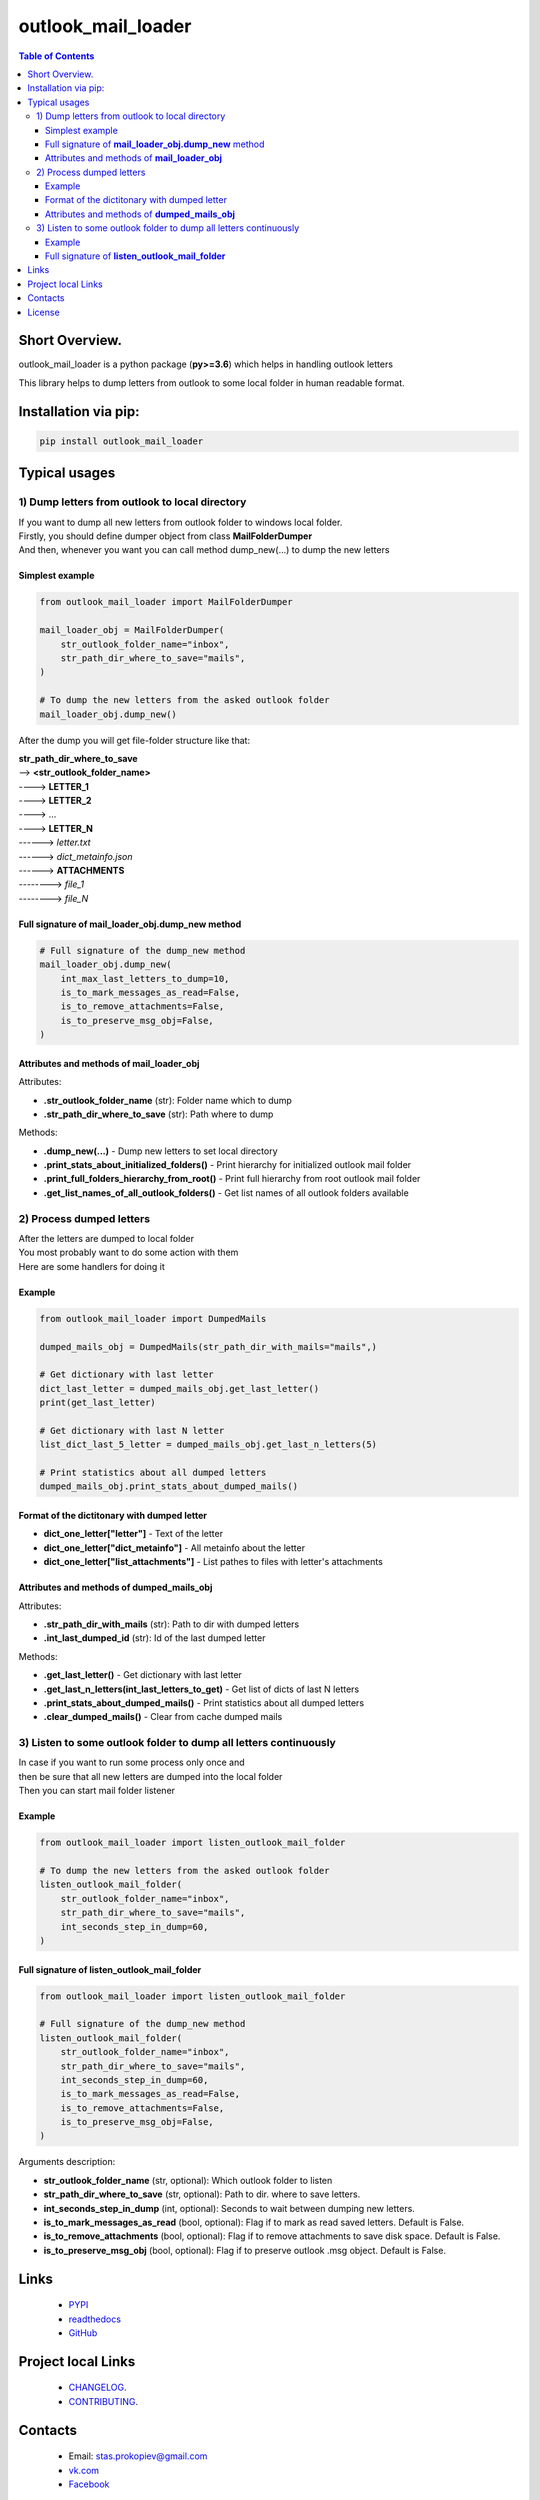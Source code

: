 ===================
outlook_mail_loader
===================

.. image:: https://img.shields.io/github/last-commit/stas-prokopiev/outlook_mail_loader
   :target: https://img.shields.io/github/last-commit/stas-prokopiev/outlook_mail_loader
   :alt: GitHub last commit

.. image:: https://img.shields.io/github/license/stas-prokopiev/outlook_mail_loader
    :target: https://github.com/stas-prokopiev/outlook_mail_loader/blob/master/LICENSE.txt
    :alt: GitHub license<space><space>

.. image:: https://readthedocs.org/projects/outlook_mail_loader/badge/?version=latest
    :target: https://outlook_mail_loader.readthedocs.io/en/latest/?badge=latest
    :alt: Documentation Status

.. image:: https://img.shields.io/badge/pre--commit-enabled-brightgreen?logo=pre-commit&logoColor=white
   :target: https://github.com/pre-commit/pre-commit
   :alt: pre-commit

.. image:: https://img.shields.io/pypi/v/outlook_mail_loader
   :target: https://img.shields.io/pypi/v/outlook_mail_loader
   :alt: PyPI

.. image:: https://img.shields.io/pypi/pyversions/outlook_mail_loader
   :target: https://img.shields.io/pypi/pyversions/outlook_mail_loader
   :alt: PyPI - Python Version


.. contents:: **Table of Contents**

Short Overview.
=========================
outlook_mail_loader is a python package (**py>=3.6**) which helps in handling outlook letters

This library helps to dump letters from outlook to some local folder in human readable format.

Installation via pip:
======================

.. code-block:: bash

    pip install outlook_mail_loader

Typical usages
============================

1) Dump letters from outlook to local directory
-----------------------------------------------

| If you want to dump all new letters from outlook folder to windows local folder.
| Firstly, you should define dumper object from class **MailFolderDumper**
| And then, whenever you want you can call method dump_new(...) to dump the new letters

Simplest example
*********************

.. code-block:: python

    from outlook_mail_loader import MailFolderDumper

    mail_loader_obj = MailFolderDumper(
        str_outlook_folder_name="inbox",
        str_path_dir_where_to_save="mails",
    )

    # To dump the new letters from the asked outlook folder
    mail_loader_obj.dump_new()

After the dump you will get file-folder structure like that:

| **str_path_dir_where_to_save**
| --> **<str_outlook_folder_name>**
| ----> **LETTER_1**
| ----> **LETTER_2**
| ----> ...
| ----> **LETTER_N**
| ------> *letter.txt*
| ------> *dict_metainfo.json*
| ------> **ATTACHMENTS**
| --------> *file_1*
| --------> *file_N*

Full signature of **mail_loader_obj.dump_new** method
***************************************************************

.. code-block:: python

    # Full signature of the dump_new method
    mail_loader_obj.dump_new(
        int_max_last_letters_to_dump=10,
        is_to_mark_messages_as_read=False,
        is_to_remove_attachments=False,
        is_to_preserve_msg_obj=False,
    )

Attributes and methods of **mail_loader_obj**
***************************************************************

Attributes:

* **.str_outlook_folder_name** (str): Folder name which to dump
* **.str_path_dir_where_to_save** (str): Path where to dump

Methods:

* **.dump_new(...)** - Dump new letters to set local directory
* **.print_stats_about_initialized_folders()** - Print hierarchy for initialized outlook mail folder
* **.print_full_folders_hierarchy_from_root()** - Print full hierarchy from root outlook mail folder
* **.get_list_names_of_all_outlook_folders()** - Get list names of all outlook folders available

2) Process dumped letters
---------------------------------------------

| After the letters are dumped to local folder
| You most probably want to do some action with them
| Here are some handlers for doing it

Example
*********************

.. code-block:: python

    from outlook_mail_loader import DumpedMails

    dumped_mails_obj = DumpedMails(str_path_dir_with_mails="mails",)

    # Get dictionary with last letter
    dict_last_letter = dumped_mails_obj.get_last_letter()
    print(get_last_letter)

    # Get dictionary with last N letter
    list_dict_last_5_letter = dumped_mails_obj.get_last_n_letters(5)

    # Print statistics about all dumped letters
    dumped_mails_obj.print_stats_about_dumped_mails()

Format of the dictitonary with dumped letter
***************************************************************

* **dict_one_letter["letter"]** - Text of the letter
* **dict_one_letter["dict_metainfo"]** - All metainfo about the letter
* **dict_one_letter["list_attachments"]** - List pathes to files with letter's attachments

Attributes and methods of **dumped_mails_obj**
***************************************************************

Attributes:

* **.str_path_dir_with_mails** (str): Path to dir with dumped letters
* **.int_last_dumped_id** (str): Id of the last dumped letter

Methods:

* **.get_last_letter()** - Get dictionary with last letter
* **.get_last_n_letters(int_last_letters_to_get)** - Get list of dicts of last N letters
* **.print_stats_about_dumped_mails()** - Print statistics about all dumped letters
* **.clear_dumped_mails()** - Clear from cache dumped mails

3) Listen to some outlook folder to dump all letters continuously
-------------------------------------------------------------------

| In case if you want to run some process only once and
| then be sure that all new letters are dumped into the local folder
| Then you can start mail folder listener

Example
*********************

.. code-block:: python

    from outlook_mail_loader import listen_outlook_mail_folder

    # To dump the new letters from the asked outlook folder
    listen_outlook_mail_folder(
        str_outlook_folder_name="inbox",
        str_path_dir_where_to_save="mails",
        int_seconds_step_in_dump=60,
    )

Full signature of **listen_outlook_mail_folder**
***************************************************************

.. code-block:: python

    from outlook_mail_loader import listen_outlook_mail_folder

    # Full signature of the dump_new method
    listen_outlook_mail_folder(
        str_outlook_folder_name="inbox",
        str_path_dir_where_to_save="mails",
        int_seconds_step_in_dump=60,
        is_to_mark_messages_as_read=False,
        is_to_remove_attachments=False,
        is_to_preserve_msg_obj=False,
    )

Arguments description:

* **str_outlook_folder_name** (str, optional): Which outlook folder to listen
* **str_path_dir_where_to_save** (str, optional): Path to dir. where to save letters.
* **int_seconds_step_in_dump** (int, optional): Seconds to wait between dumping new letters.
* **is_to_mark_messages_as_read** (bool, optional): Flag if to mark as read saved letters. Default is False.
* **is_to_remove_attachments** (bool, optional): Flag if to remove attachments to save disk space. Default is False.
* **is_to_preserve_msg_obj** (bool, optional): Flag if to preserve outlook .msg object. Default is False.

Links
=====

    * `PYPI <https://pypi.org/project/outlook_mail_loader/>`_
    * `readthedocs <https://outlook_mail_loader.readthedocs.io/en/latest/>`_
    * `GitHub <https://github.com/stas-prokopiev/outlook_mail_loader>`_

Project local Links
===================

    * `CHANGELOG <https://github.com/stas-prokopiev/outlook_mail_loader/blob/master/CHANGELOG.rst>`_.
    * `CONTRIBUTING <https://github.com/stas-prokopiev/outlook_mail_loader/blob/master/CONTRIBUTING.rst>`_.

Contacts
========

    * Email: stas.prokopiev@gmail.com
    * `vk.com <https://vk.com/stas.prokopyev>`_
    * `Facebook <https://www.facebook.com/profile.php?id=100009380530321>`_

License
=======

This project is licensed under the MIT License.
